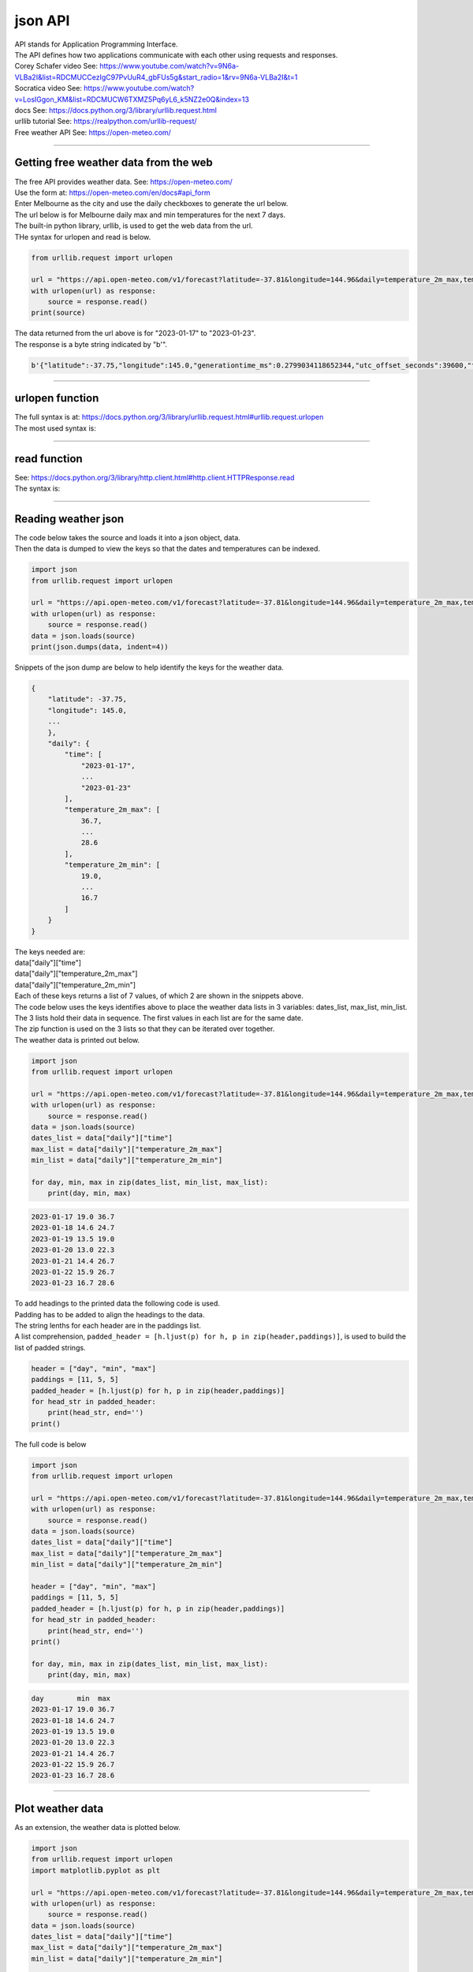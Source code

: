 ==========================
json API
==========================

| API stands for Application Programming Interface. 
| The API defines how two applications communicate with each other using requests and responses.

| Corey Schafer video See: https://www.youtube.com/watch?v=9N6a-VLBa2I&list=RDCMUCCezIgC97PvUuR4_gbFUs5g&start_radio=1&rv=9N6a-VLBa2I&t=1
| Socratica video See: https://www.youtube.com/watch?v=LosIGgon_KM&list=RDCMUCW6TXMZ5Pq6yL6_k5NZ2e0Q&index=13

| docs See: https://docs.python.org/3/library/urllib.request.html
| urllib tutorial See: https://realpython.com/urllib-request/

| Free weather API See: https://open-meteo.com/

----

Getting free weather data from the web
----------------------------------------

| The free API provides weather data. See: https://open-meteo.com/
| Use the form at: https://open-meteo.com/en/docs#api_form
| Enter Melbourne as the city and use the daily checkboxes to generate the url below.
| The url below is for Melbourne daily max and min temperatures for the next 7 days.
| The built-in python library, urllib, is used to get the web data from the url.
| THe syntax for urlopen and read is below.

.. code-block:: python
    
    from urllib.request import urlopen

    url = "https://api.open-meteo.com/v1/forecast?latitude=-37.81&longitude=144.96&daily=temperature_2m_max,temperature_2m_min&timezone=Australia%2FSydney"
    with urlopen(url) as response:
        source = response.read() 
    print(source)


| The data returned from the url above is for "2023-01-17" to "2023-01-23".
| The response is a byte string indicated by "b'".

.. code-block:: 

    b'{"latitude":-37.75,"longitude":145.0,"generationtime_ms":0.2799034118652344,"utc_offset_seconds":39600,"timezone":"Australia/Sydney","timezone_Abbriation":"AEDT","elevation":98.0,"daily_units":{"time":"iso8601","temperature_2m_max":"\xc2\xb0C","temperature_2m_min":"\xc2\xb0C"},"daily":{"time":["2023-01-17","2023-01-18","2023-01-19","2023-01-20","2023-01-21","2023-01-22","2023-01-23"],"temperature_2m_max":[36.6,26.4,19.0,22.9,26.4,28.0,27.2],"temperature_2m_min":[19.0,14.6,13.3,12.8,14.1,16.1,17.0]}}'

----

urlopen function
------------------

| The full syntax is at: https://docs.python.org/3/library/urllib.request.html#urllib.request.urlopen

| The most used syntax is:

.. py:function:: urlopen(url)

    :param url: a URL, which is a string

    | Returns a **http.client.HTTPResponse** object.

----

read function
------------------

| See: https://docs.python.org/3/library/http.client.html#http.client.HTTPResponse.read

| The syntax is:

.. py:function:: HTTPResponse.read([amt])

    :param amt: the number of bytes to read. Omit by default so that the whole body is returned.

    | Reads and returns the response body

----

Reading weather json
------------------------------------------

| The code below takes the source and loads it into a json object, data.
| Then the data is dumped to view the keys so that the dates and temperatures can be indexed.

.. code-block:: python
    
    import json
    from urllib.request import urlopen

    url = "https://api.open-meteo.com/v1/forecast?latitude=-37.81&longitude=144.96&daily=temperature_2m_max,temperature_2m_min&timezone=Australia%2FSydney"
    with urlopen(url) as response:
        source = response.read()
    data = json.loads(source)
    print(json.dumps(data, indent=4))


| Snippets of the json dump are below to help identify the keys for the weather data.

.. code-block::

    {
        "latitude": -37.75,
        "longitude": 145.0,
        ...
        },
        "daily": {
            "time": [
                "2023-01-17",
                ...
                "2023-01-23"
            ],
            "temperature_2m_max": [
                36.7,
                ...
                28.6
            ],
            "temperature_2m_min": [
                19.0,
                ...
                16.7
            ]
        }
    }

| The keys needed are:
| data["daily"]["time"]
| data["daily"]["temperature_2m_max"]
| data["daily"]["temperature_2m_min"]
| Each of these keys returns a list of 7 values, of which 2 are shown in the snippets above.


| The code below uses the keys identifies above to place the weather data lists in 3 variables: dates_list, max_list, min_list.
| The 3 lists hold their data in sequence. The first values in each list are for the same date.
| The zip function is used on the 3 lists so that they can be iterated over together.
| The weather data is printed out below.

.. code-block:: python
    
    import json
    from urllib.request import urlopen

    url = "https://api.open-meteo.com/v1/forecast?latitude=-37.81&longitude=144.96&daily=temperature_2m_max,temperature_2m_min&timezone=Australia%2FSydney"
    with urlopen(url) as response:
        source = response.read()
    data = json.loads(source)
    dates_list = data["daily"]["time"]
    max_list = data["daily"]["temperature_2m_max"]
    min_list = data["daily"]["temperature_2m_min"]

    for day, min, max in zip(dates_list, min_list, max_list):
        print(day, min, max)


.. code-block::
 
    2023-01-17 19.0 36.7
    2023-01-18 14.6 24.7
    2023-01-19 13.5 19.0
    2023-01-20 13.0 22.3
    2023-01-21 14.4 26.7
    2023-01-22 15.9 26.7
    2023-01-23 16.7 28.6

| To add headings to the printed data the following code is used.
| Padding has to be added to align the headings to the data.
| The string lenths for each header are in the paddings list.
| A list comprehension, ``padded_header = [h.ljust(p) for h, p in zip(header,paddings)]``, is used to build the list of padded strings.

.. code-block:: python
    
    header = ["day", "min", "max"]
    paddings = [11, 5, 5]
    padded_header = [h.ljust(p) for h, p in zip(header,paddings)]
    for head_str in padded_header:
        print(head_str, end='')
    print()


| The full code is below

.. code-block:: python
    
    import json
    from urllib.request import urlopen

    url = "https://api.open-meteo.com/v1/forecast?latitude=-37.81&longitude=144.96&daily=temperature_2m_max,temperature_2m_min&timezone=Australia%2FSydney"
    with urlopen(url) as response:
        source = response.read()
    data = json.loads(source)
    dates_list = data["daily"]["time"]
    max_list = data["daily"]["temperature_2m_max"]
    min_list = data["daily"]["temperature_2m_min"]

    header = ["day", "min", "max"]
    paddings = [11, 5, 5]
    padded_header = [h.ljust(p) for h, p in zip(header,paddings)]
    for head_str in padded_header:
        print(head_str, end='')
    print()

    for day, min, max in zip(dates_list, min_list, max_list):
        print(day, min, max)


.. code-block::

    day        min  max  
    2023-01-17 19.0 36.7
    2023-01-18 14.6 24.7
    2023-01-19 13.5 19.0
    2023-01-20 13.0 22.3
    2023-01-21 14.4 26.7
    2023-01-22 15.9 26.7
    2023-01-23 16.7 28.6

----

Plot weather data
---------------------

| As an extension, the weather data is plotted below.

.. code-block:: python

    import json
    from urllib.request import urlopen
    import matplotlib.pyplot as plt

    url = "https://api.open-meteo.com/v1/forecast?latitude=-37.81&longitude=144.96&daily=temperature_2m_max,temperature_2m_min&timezone=Australia%2FSydney"
    with urlopen(url) as response:
        source = response.read()
    data = json.loads(source)
    dates_list = data["daily"]["time"]
    max_list = data["daily"]["temperature_2m_max"]
    min_list = data["daily"]["temperature_2m_min"]

    xAxis = dates_list
    tmax = max_list
    tmin = min_list
    plt.grid(True)
    plt.xlabel('date')
    plt.ylabel('temperature')
    plt.title('Melbourne Temperature forecast Jan 2023')

    ## LINE GRAPH ##
    plt.plot(xAxis, tmax, color='red', marker='o', label = "Max Temp")
    plt.plot(xAxis, tmin, color='blue', marker='x', label = "Min Temp")

    # format dates so they are angled to fit
    plt.gcf().autofmt_xdate()
    plt.legend()
    plt.show()


.. image:: images/weather.png
    :scale: 60 %
    :align: center
    :alt: weather

